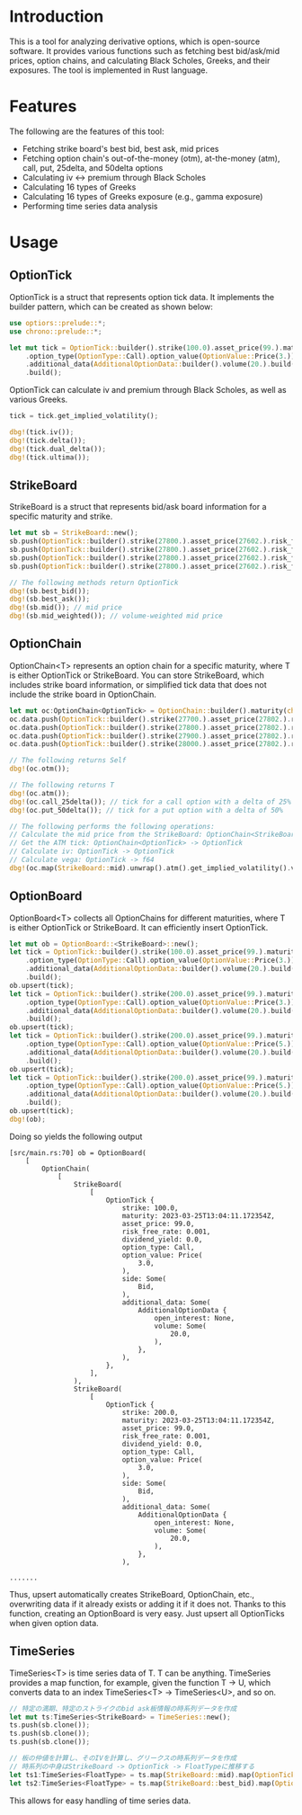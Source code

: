 * Introduction
This is a tool for analyzing derivative options, which is open-source software.
It provides various functions such as fetching best bid/ask/mid prices, option chains, and calculating Black Scholes, Greeks, and their exposures.
The tool is implemented in Rust language.

* Features
The following are the features of this tool:

- Fetching strike board's best bid, best ask, mid prices
- Fetching option chain's out-of-the-money (otm), at-the-money (atm), call, put, 25delta, and 50delta options
- Calculating iv <-> premium through Black Scholes
- Calculating 16 types of Greeks
- Calculating 16 types of Greeks exposure (e.g., gamma exposure)
- Performing time series data analysis
* Usage
** OptionTick
OptionTick is a struct that represents option tick data.
It implements the builder pattern, which can be created as shown below:
#+begin_src rust
use optiors::prelude::*;
use chrono::prelude::*;

let mut tick = OptionTick::builder().strike(100.0).asset_price(99.).maturity(maturity)
    .option_type(OptionType::Call).option_value(OptionValue::Price(3.)).side(OptionSide::Bid)
    .additional_data(AdditionalOptionData::builder().volume(20.).build())
    .build();

#+end_src

OptionTick can calculate iv and premium through Black Scholes, as well as various Greeks.

#+begin_src rust
tick = tick.get_implied_volatility();

dbg!(tick.iv());
dbg!(tick.delta());
dbg!(tick.dual_delta());
dbg!(tick.ultima());
#+end_src


** StrikeBoard
StrikeBoard is a struct that represents bid/ask board information for a specific maturity and strike.
#+begin_src rust
let mut sb = StrikeBoard::new();
sb.push(OptionTick::builder().strike(27800.).asset_price(27602.).risk_free_rate(0.0015).option_value(OptionValue::Price(200.)).expiry(0.06575).option_type(OptionType::Call).side(OptionSide::Bid).build());
sb.push(OptionTick::builder().strike(27800.).asset_price(27602.).risk_free_rate(0.0015).option_value(OptionValue::Price(230.)).expiry(0.06575).option_type(OptionType::Call).side(OptionSide::Bid).build());
sb.push(OptionTick::builder().strike(27800.).asset_price(27602.).risk_free_rate(0.0015).option_value(OptionValue::Price(250.)).expiry(0.06575).option_type(OptionType::Call).side(OptionSide::Ask).build());
sb.push(OptionTick::builder().strike(27800.).asset_price(27602.).risk_free_rate(0.0015).option_value(OptionValue::Price(270.)).expiry(0.06575).option_type(OptionType::Call).side(OptionSide::Ask).build());

// The following methods return OptionTick
dbg!(sb.best_bid());
dbg!(sb.best_ask());
dbg!(sb.mid()); // mid price
dbg!(sb.mid_weighted()); // volume-weighted mid price

#+end_src

** OptionChain
OptionChain<T> represents an option chain for a specific maturity, where T is either OptionTick or StrikeBoard.
You can store StrikeBoard, which includes strike board information, or simplified tick data that does not include the strike board in OptionChain.

#+begin_src rust
let mut oc:OptionChain<OptionTick> = OptionChain::builder().maturity(chrono::Utc::now()).build();
oc.data.push(OptionTick::builder().strike(27700.).asset_price(27802.).risk_free_rate(0.0015).option_value(OptionValue::Price(200.)).expiry(0.06575).option_type(OptionType::Call).build());
oc.data.push(OptionTick::builder().strike(27800.).asset_price(27802.).risk_free_rate(0.0015).option_value(OptionValue::Price(200.)).expiry(0.06575).option_type(OptionType::Call).build());
oc.data.push(OptionTick::builder().strike(27900.).asset_price(27802.).risk_free_rate(0.0015).option_value(OptionValue::Price(200.)).expiry(0.06575).option_type(OptionType::Call).build());
oc.data.push(OptionTick::builder().strike(28000.).asset_price(27802.).risk_free_rate(0.0015).option_value(OptionValue::Price(200.)).expiry(0.06575).option_type(OptionType::Call).build());

// The following returns Self
dbg!(oc.otm()); 

// The following returns T
dbg!(oc.atm());
dbg!(oc.call_25delta()); // tick for a call option with a delta of 25%
dbg!(oc.put_50delta()); // tick for a put option with a delta of 50%

// The following performs the following operations:
// Calculate the mid price from the StrikeBoard: OptionChain<StrikeBoard> -> OptionChain<OptionTick>
// Get the ATM tick: OptionChain<OptionTick> -> OptionTick
// Calculate iv: OptionTick -> OptionTick
// Calculate vega: OptionTick -> f64
dbg!(oc.map(StrikeBoard::mid).unwrap().atm().get_implied_volatility().vega())

#+end_src


** OptionBoard
OptionBoard<T> collects all OptionChains for different maturities, where T is either OptionTick or StrikeBoard.
It can efficiently insert OptionTick.

#+begin_src rust
let mut ob = OptionBoard::<StrikeBoard>::new();
let tick = OptionTick::builder().strike(100.0).asset_price(99.).maturity(maturity)
    .option_type(OptionType::Call).option_value(OptionValue::Price(3.)).side(OptionSide::Bid)
    .additional_data(AdditionalOptionData::builder().volume(20.).build())
    .build();
ob.upsert(tick);
let tick = OptionTick::builder().strike(200.0).asset_price(99.).maturity(maturity)
    .option_type(OptionType::Call).option_value(OptionValue::Price(3.)).side(OptionSide::Bid)
    .additional_data(AdditionalOptionData::builder().volume(20.).build())
    .build();
ob.upsert(tick);
let tick = OptionTick::builder().strike(200.0).asset_price(99.).maturity(maturity)
    .option_type(OptionType::Call).option_value(OptionValue::Price(5.)).side(OptionSide::Ask)
    .additional_data(AdditionalOptionData::builder().volume(20.).build())
    .build();
ob.upsert(tick);
let tick = OptionTick::builder().strike(200.0).asset_price(99.).maturity(Utc::now() + chrono::Duration::days(60))
    .option_type(OptionType::Call).option_value(OptionValue::Price(5.)).side(OptionSide::Ask)
    .additional_data(AdditionalOptionData::builder().volume(20.).build())
    .build();
ob.upsert(tick);
dbg!(ob);

#+end_src


Doing so yields the following output
#+begin_src result
[src/main.rs:70] ob = OptionBoard(
    [
        OptionChain(
            [
                StrikeBoard(
                    [
                        OptionTick {
                            strike: 100.0,
                            maturity: 2023-03-25T13:04:11.172354Z,
                            asset_price: 99.0,
                            risk_free_rate: 0.001,
                            dividend_yield: 0.0,
                            option_type: Call,
                            option_value: Price(
                                3.0,
                            ),
                            side: Some(
                                Bid,
                            ),
                            additional_data: Some(
                                AdditionalOptionData {
                                    open_interest: None,
                                    volume: Some(
                                        20.0,
                                    ),
                                },
                            ),
                        },
                    ],
                ),
                StrikeBoard(
                    [
                        OptionTick {
                            strike: 200.0,
                            maturity: 2023-03-25T13:04:11.172354Z,
                            asset_price: 99.0,
                            risk_free_rate: 0.001,
                            dividend_yield: 0.0,
                            option_type: Call,
                            option_value: Price(
                                3.0,
                            ),
                            side: Some(
                                Bid,
                            ),
                            additional_data: Some(
                                AdditionalOptionData {
                                    open_interest: None,
                                    volume: Some(
                                        20.0,
                                    ),
                                },
                            ),

.......
#+end_src

Thus, upsert automatically creates StrikeBoard, OptionChain, etc., overwriting data if it already exists or adding it if it does not.
Thanks to this function, creating an OptionBoard is very easy.
Just upsert all OptionTicks when given option data.

** TimeSeries
TimeSeries<T> is time series data of T.
T can be anything.
TimeSeries provides a map function, for example, given the function T -> U, which converts data to an index
TimeSeries<T> -> TimeSeries<U>, and so on.
#+begin_src rust
// 特定の満期、特定のストライクのbid ask板情報の時系列データを作成
let mut ts:TimeSeries<StrikeBoard> = TimeSeries::new();
ts.push(sb.clone());
ts.push(sb.clone());
ts.push(sb.clone());

// 板の仲値を計算し、そのIVを計算し、グリークスの時系列データを作成
// 時系列の中身はStrikeBoard -> OptionTick -> FloatTypeに推移する
let ts1:TimeSeries<FloatType> = ts.map(StrikeBoard::mid).map(OptionTick::get_implied_volatility).map(OptionTick::vega);
let ts2:TimeSeries<FloatType> = ts.map(StrikeBoard::best_bid).map(OptionTick::get_implied_volatility).map(OptionTick::vanna);

#+end_src

This allows for easy handling of time series data.




